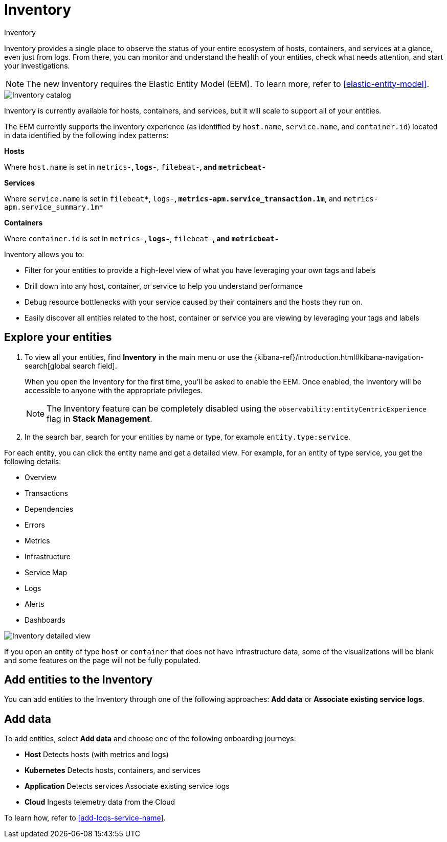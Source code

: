 [[inventory]]
= Inventory

++++
<titleabbrev>Inventory</titleabbrev>
++++

Inventory provides a single place to observe the status of your entire ecosystem of hosts, containers, and services at a glance, even just from logs. From there, you can monitor and understand the health of your entities, check what needs attention, and start your investigations.

NOTE: The new Inventory requires the Elastic Entity Model (EEM). To learn more, refer to <<elastic-entity-model>>.

[role="screenshot"]
image::./images/inventory-catalog.png[Inventory catalog]

Inventory is currently available for hosts, containers, and services, but it will scale to support all of your entities.

The EEM currently supports the inventory experience (as identified by `host.name`, `service.name`, and `container.id`) located in data identified by the following index patterns:

**Hosts**

Where `host.name` is set in `metrics-*`, `logs-*`, `filebeat-*`, and `metricbeat-*`

**Services**

Where `service.name` is set in `filebeat*`, `logs-*`, `metrics-apm.service_transaction.1m*`, and `metrics-apm.service_summary.1m*`

**Containers**

Where `container.id` is set in `metrics-*`, `logs-*`, `filebeat-*`, and `metricbeat-*`

Inventory allows you to:

- Filter for your entities to provide a high-level view of what you have leveraging your own tags and labels
- Drill down into any host, container, or service to help you understand performance
- Debug resource bottlenecks with your service caused by their containers and the hosts they run on.
- Easily discover all entities related to the host, container or service you are viewing by leveraging your tags and labels

[float]
[[explore-your-entities]]
== Explore your entities

. To view all your entities, find **Inventory** in the main menu or use the {kibana-ref}/introduction.html#kibana-navigation-search[global search field].
+
When you open the Inventory for the first time, you'll be asked to enable the EEM. Once enabled, the Inventory will be accessible to anyone with the appropriate privileges.
+
NOTE: The Inventory feature can be completely disabled using the `observability:entityCentricExperience` flag in **Stack Management**.

. In the search bar, search for your entities by name or type, for example `entity.type:service`.

For each entity, you can click the entity name and get a detailed view. For example, for an entity of type service, you get the following details:

- Overview
- Transactions
- Dependencies
- Errors
- Metrics
- Infrastructure
- Service Map
- Logs
- Alerts
- Dashboards

[role="screenshot"]
image::./images/inventory-entity-detailed-view.png[Inventory detailed view]

If you open an entity of type `host` or `container` that does not have infrastructure data, some of the visualizations will be blank and some features on the page will not be fully populated.

[float]
[[add-entities-to-inventory]]
== Add entities to the Inventory

You can add entities to the Inventory through one of the following approaches: **Add data** or **Associate existing service logs**.

[float]
[[add-data-entities]]
== Add data

To add entities, select **Add data** and choose one of the following onboarding journeys:

- **Host**
Detects hosts (with metrics and logs)

- **Kubernetes**
Detects hosts, containers, and services

- **Application**
Detects services
Associate existing service logs

- **Cloud**
Ingests telemetry data from the Cloud

To learn how, refer to <<add-logs-service-name>>.